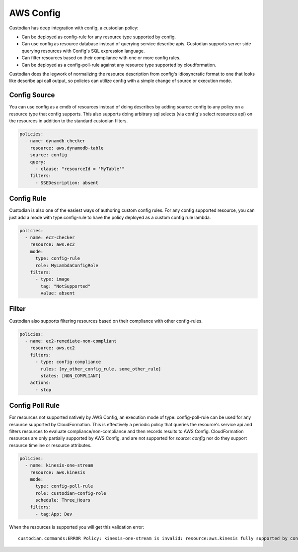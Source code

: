 
AWS Config
----------


Custodian has deep integration with config, a custodian policy:

- Can be deployed as config-rule for any resource type supported by config.

- Can use config as resource database instead of querying service
  describe apis. Custodian supports server side querying resources
  with Config's SQL expression language.

- Can filter resources based on their compliance with one or more config rules.

- Can be deployed as a config-poll-rule against any resource type supported
  by cloudformation.

Custodian does the legwork of normalizing the resource description
from config's idiosyncratic format to one that looks like describe api
call output, so policies can utilize config with a simple change of source
or execution mode.


Config Source
+++++++++++++

You can use config as a cmdb of resources instead of doing describes
by adding source: config to any policy on a resource type that config
supports. This also supports doing arbitrary sql selects (via config's
select resources api) on the resources in addition to the standard
custodian filters.

.. code-block:: yaml

  policies:
    - name: dynamdb-checker
      resource: aws.dynamodb-table
      source: config
      query:
        - clause: "resourceId = 'MyTable'"
      filters:
        - SSEDescription: absent


Config Rule
+++++++++++

Custodian is also one of the easiest ways of authoring custom config
rules. For any config supported resource, you can just add a mode with
type:config-rule to have the policy deployed as a custom config rule
lambda.

.. code-block:: yaml

  policies:
    - name: ec2-checker
      resource: aws.ec2
      mode:
        type: config-rule
        role: MyLambdaConfigRole
      filters:
        - type: image
          tag: "NotSupported"
	  value: absent


Filter
++++++

Custodian also supports filtering resources based on their compliance
with other config-rules.

.. code-block:: yaml

   policies:
     - name: ec2-remediate-non-compliant
       resource: aws.ec2
       filters:
         - type: config-compliance
           rules: [my_other_config_rule, some_other_rule]
           states: [NON_COMPLIANT]
       actions:
         - stop


Config Poll Rule
++++++++++++++++

For resources not supported natively by AWS Config, an execution mode
of type: config-poll-rule can be used for any resource supported by
CloudFormation.  This is effectively a periodic policy that queries
the resource's service api and filters resources to evaluate
compliance/non-compliance and then records results to AWS Config.
CloudFormation resources are only partially supported by AWS Config,
and are not supported for `source: config` nor do they support resource
timeline or resource attributes.

.. code-block:: yaml

   policies:
     - name: kinesis-one-stream
       resource: aws.kinesis
       mode:
         type: config-poll-rule
         role: custodian-config-role
         schedule: Three_Hours
       filters:
         - tag:App: Dev

When the resources is supported you will get this validation error::

  custodian.commands:ERROR Policy: kinesis-one-stream is invalid: resource:aws.kinesis fully supported by config and should use mode: config-rule
